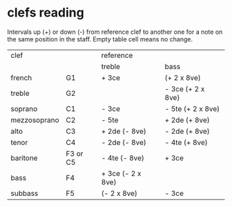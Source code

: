 # vim: set expandtab shiftwidth=2 softtabstop=2:

* clefs reading

Intervals up (+) or down (-) from reference clef to another one for a
note on the same position in the staff. Empty table cell means no change.

| clef         |          | reference         |                   |
|              |          | treble            | bass              |
|--------------+----------+-------------------+-------------------|
| french       | G1       | + 3ce             | (+ 2 x 8ve)       |
| treble       | G2       |                   | - 3ce (+ 2 x 8ve) |
| soprano      | C1       | - 3ce             | - 5te (+ 2 x 8ve) |
| mezzosoprano | C2       | - 5te             | + 2de (+ 8ve)     |
| alto         | C3       | + 2de (- 8ve)     | - 2de (+ 8ve)     |
| tenor        | C4       | - 2de (- 8ve)     | - 4te (+ 8ve)     |
| baritone     | F3 or C5 | - 4te (- 8ve)     | + 3ce             |
| bass         | F4       | + 3ce (- 2 x 8ve) |                   |
| subbass      | F5       | (- 2 x 8ve)       | - 3ce             |
